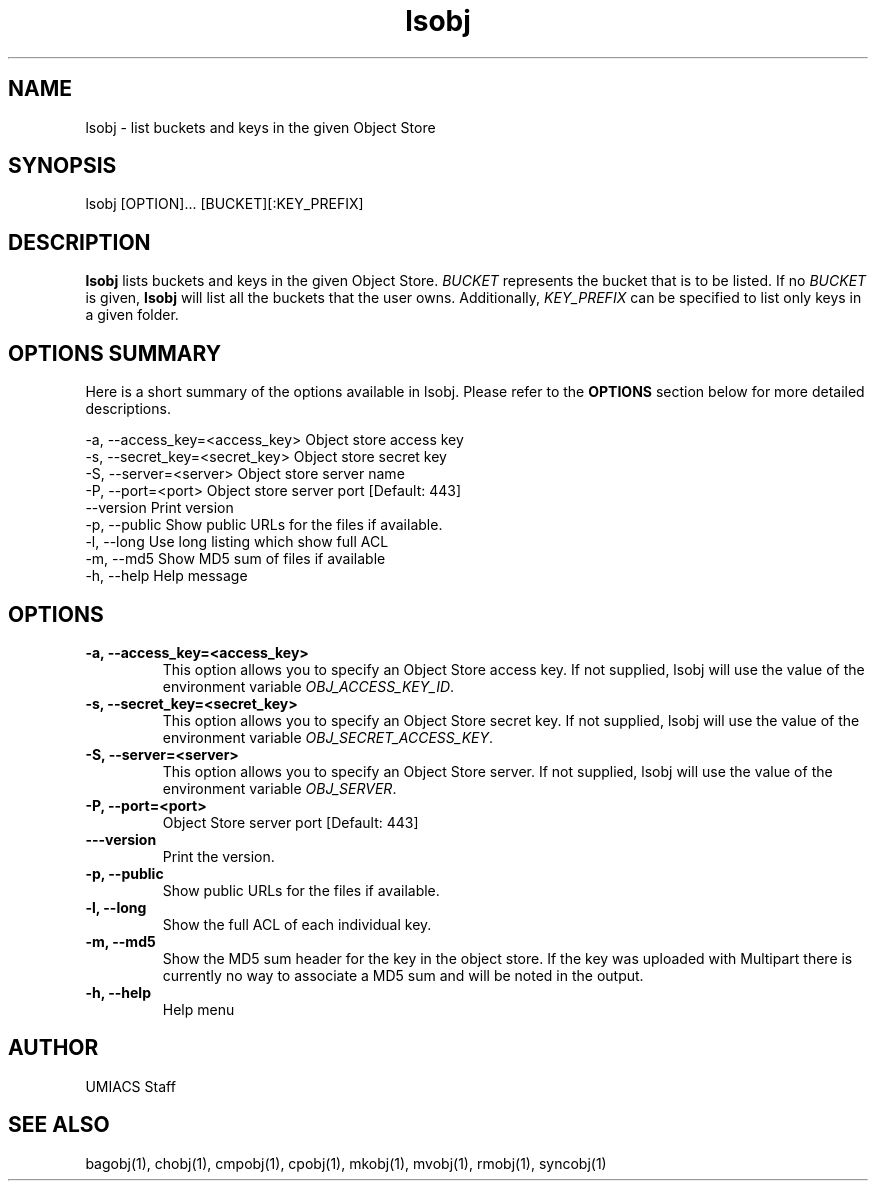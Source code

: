 ./" See http://www.fnal.gov/docs/products/ups/ReferenceManual/html/manpages.html for a good reference on manpages
.TH lsobj 1 9/12/2014 UMobj "lsobj Utility"

.SH NAME
lsobj - list buckets and keys in the given Object Store

.SH SYNOPSIS
lsobj [OPTION]... [BUCKET][:KEY_PREFIX]

.SH DESCRIPTION
\fBlsobj\fR lists buckets and keys in the given Object Store.  \fIBUCKET\fR represents the bucket that is to be listed.  If no \fIBUCKET\fR is given, \fBlsobj\fR will list all the buckets that the user owns.  Additionally, \fIKEY_PREFIX\fR can be specified to list only keys in a given folder.

.SH OPTIONS SUMMARY
Here is a short summary of the options available in lsobj.  Please refer to the \fBOPTIONS\fR section below for more detailed descriptions.

 -a, --access_key=<access_key>  Object store access key
 -s, --secret_key=<secret_key>  Object store secret key
 -S, --server=<server>          Object store server name
 -P, --port=<port>              Object store server port [Default: 443]
     --version                  Print version
 -p, --public                   Show public URLs for the files if available.
 -l, --long                     Use long listing which show full ACL
 -m, --md5                      Show MD5 sum of files if available
 -h, --help                     Help message

.SH OPTIONS

.TP
\fB-a, --access_key=<access_key>\fR
This option allows you to specify an Object Store access key.  If not supplied, lsobj will use the value of the environment variable \fIOBJ_ACCESS_KEY_ID\fR.

.TP 
\fB-s, --secret_key=<secret_key>\fR
This option allows you to specify an Object Store secret key.  If not supplied, lsobj will use the value of the environment variable \fIOBJ_SECRET_ACCESS_KEY\fR.

.TP
\fB-S, --server=<server>\fR
This option allows you to specify an Object Store server.  If not supplied, lsobj will use the value of the environment variable \fIOBJ_SERVER\fR.

.TP
\fB-P, --port=<port>\fR
Object Store server port [Default: 443]

.TP
\fB---version\fR
Print the version.

.TP
\fB-p, --public\fR
Show public URLs for the files if available.

.TP
\fB-l, --long\fR
Show the full ACL of each individual key.

.TP
\fB-m, --md5\fR
Show the MD5 sum header for the key in the object store.  If the key was uploaded with Multipart there is currently no way to associate a MD5 sum and will be noted in the output.

.TP
\fB-h, --help\fR
Help menu

.SH AUTHOR
UMIACS Staff

.SH SEE ALSO
bagobj(1), chobj(1), cmpobj(1), cpobj(1), mkobj(1), mvobj(1),
rmobj(1), syncobj(1)
